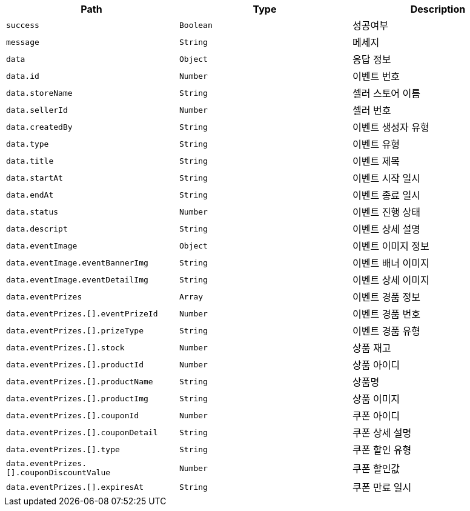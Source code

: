 |===
|Path|Type|Description

|`+success+`
|`+Boolean+`
|성공여부

|`+message+`
|`+String+`
|메세지

|`+data+`
|`+Object+`
|응답 정보

|`+data.id+`
|`+Number+`
|이벤트 번호

|`+data.storeName+`
|`+String+`
|셀러 스토어 이름

|`+data.sellerId+`
|`+Number+`
|셀러 번호

|`+data.createdBy+`
|`+String+`
|이벤트 생성자 유형

|`+data.type+`
|`+String+`
|이벤트 유형

|`+data.title+`
|`+String+`
|이벤트 제목

|`+data.startAt+`
|`+String+`
|이벤트 시작 일시

|`+data.endAt+`
|`+String+`
|이벤트 종료 일시

|`+data.status+`
|`+Number+`
|이벤트 진행 상태

|`+data.descript+`
|`+String+`
|이벤트 상세 설명

|`+data.eventImage+`
|`+Object+`
|이벤트 이미지 정보

|`+data.eventImage.eventBannerImg+`
|`+String+`
|이벤트 배너 이미지

|`+data.eventImage.eventDetailImg+`
|`+String+`
|이벤트 상세 이미지

|`+data.eventPrizes+`
|`+Array+`
|이벤트 경품 정보

|`+data.eventPrizes.[].eventPrizeId+`
|`+Number+`
|이벤트 경품 번호

|`+data.eventPrizes.[].prizeType+`
|`+String+`
|이벤트 경품 유형

|`+data.eventPrizes.[].stock+`
|`+Number+`
|상품 재고

|`+data.eventPrizes.[].productId+`
|`+Number+`
|상품 아이디

|`+data.eventPrizes.[].productName+`
|`+String+`
|상품명

|`+data.eventPrizes.[].productImg+`
|`+String+`
|상품 이미지

|`+data.eventPrizes.[].couponId+`
|`+Number+`
|쿠폰 아이디

|`+data.eventPrizes.[].couponDetail+`
|`+String+`
|쿠폰 상세 설명

|`+data.eventPrizes.[].type+`
|`+String+`
|쿠폰 할인 유형

|`+data.eventPrizes.[].couponDiscountValue+`
|`+Number+`
|쿠폰 할인값

|`+data.eventPrizes.[].expiresAt+`
|`+String+`
|쿠폰 만료 일시

|===